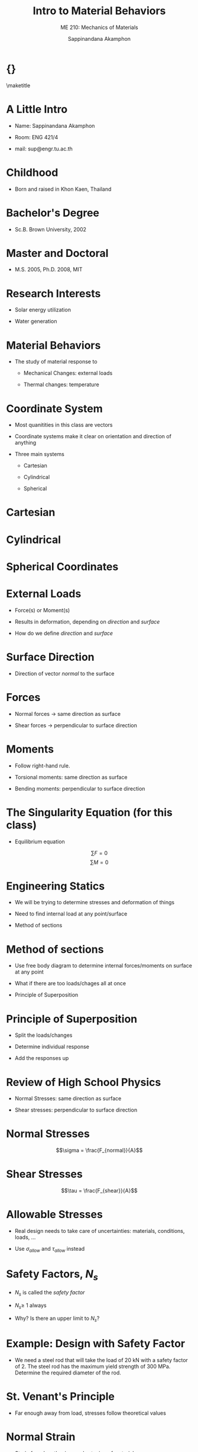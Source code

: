 #+TITLE: Intro to Material Behaviors
#+SUBTITLE: ME 210: Mechanics of Materials
#+AUTHOR: Sappinandana Akamphon

#+OPTIONS: toc:t timestamp:nil
#+OPTIONS: reveal_width:1280 reveal_height:1024
#+OPTIONS: reveal_single_file:t
#+REVEAL_THEME: sky
#+REVEAL_TRANS: slide
#+REVEAL_EXTRA_CSS: bearings.css

#+OPTIONS: H:1 toc:nil title:nil
#+STARTUP: beamer
#+LATEX_CLASS: beamer
#+LATEX_CLASS_OPTIONS: [10pt, svgnames]
#+BEAMER_THEME: focus
#+LATEX_COMPILER: xelatex
#+BEAMER_HEADER: \usepackage{booktabs}
#+BEAMER_HEADER: \institute{Department of Mechanical Engineering, TSE}
#+BEAMER_HEADER: \date{}
#+BEAMER_HEADER: \usepackage{tikz-3dplot}
#+BEAMER_HEADER: \usetikzlibrary{patterns,shapes,decorations,decorations.pathreplacing,decorations.pathmorphing}
#+BEAMER_HEADER: \AtBeginSection[]{\begin{frame}{Outline}\tableofcontents[currentsection]\end{frame}}

* {}
\maketitle

* A Little Intro

- Name: Sappinandana Akamphon

- Room: ENG 421/4

- mail: sup@engr.tu.ac.th

* Childhood

- Born and raised in Khon Kaen, Thailand

#+ATTR_LATEX: :height 0.8\textheight
[[file:pictures/khonkaen.png]]

* Bachelor's Degree

- Sc.B. Brown University, 2002

[[file:pictures/brown.jpg]]

* Master and Doctoral

- M.S. 2005, Ph.D. 2008, MIT

[[file:pictures/mit.jpg]]

* Research Interests

- Solar energy utilization

- Water generation

[[file:pictures/awg.jpg]]

* Material Behaviors

- The study of material response to

  - Mechanical Changes: external loads

  - Thermal changes: temperature

* Coordinate System

- Most quanitities in this class are vectors

- Coordinate systems make it clear on orientation and direction of anything

- Three main systems

  - Cartesian

  - Cylindrical

  - Spherical

* Cartesian

#+BEGIN_CENTER
  \begin{tikzpicture}[x=0.5cm,y=0.5cm,z=0.3cm,>=latex,scale=0.5]
    % The axes
    \draw[<->] (xyz cs:x=-13.5) -- (xyz cs:x=13.5) node[above] {$x$};
    \draw[<->] (xyz cs:y=-13.5) -- (xyz cs:y=13.5) node[right] {$y$};
    \draw[<->] (xyz cs:z=-13.5) -- (xyz cs:z=13.5) node[at start, above left] {$z$};
    % The thin ticks
    \foreach \coo in {-13,-12,...,13}
    {
      \draw (\coo,-1.5pt) -- (\coo,1.5pt);
      \draw (-1.5pt,\coo) -- (1.5pt,\coo);
      \draw (xyz cs:y=-0.15pt,z=\coo) -- (xyz cs:y=0.15pt,z=\coo);
    }
    % The thick ticks
    \foreach \coo in {-10,-5,5,10}
    {
      \draw[thick] (\coo,-3pt) -- (\coo,3pt); % node[below=6pt] {\coo};
      \draw[thick] (-3pt,\coo) -- (3pt,\coo); % node[left=6pt] {\coo};
      \draw[thick] (xyz cs:y=-0.3pt,z=\coo) -- (xyz cs:y=0.3pt,z=\coo); % node[below=8pt] {\coo};
    }
    % Dashed lines for the points P, Q
    % \draw[dashed]
    % (xyz cs:z=-5) --
    % +(0,7) coordinate (u) --
    % (xyz cs:y=7) --
    % +(-5,0) --
    % ++(xyz cs:x=-5,z=-5) coordinate (v) --
    % +(0,-7) coordinate (w) --
    % cycle;
    % \draw[dashed] (u) -- (v);
    % \draw[dashed] (-5,7) -- (-5,0) -- (w);
    % \draw[dashed] (3,0) |- (0,5);

    % Dots and labels for P, Q
    % \node[fill,circle,inner sep=1.5pt,label={left:$Q(-5,-5,7)$}] at (v) {};
    % \node[fill,circle,inner sep=1.5pt,label={above:$P(3,0,5)$}] at (3,5) {};
    % The origin
    % \node[align=center] at (3,-3) (ori) {(0,0,0)\\\text{origin}};
    % \draw[->,help lines,shorten >=3pt] (ori) .. controls (1,-2) and (1.2,-1.5) .. (0,0,0);
  \end{tikzpicture}
#+END_CENTER

* Cylindrical

#+BEGIN_CENTER
  \tdplotsetmaincoords{70}{120}
  \begin{tikzpicture}[tdplot_main_coords, scale=0.7]
    \tikzstyle{every node}=[font=\small]
    \draw[thick,-latex] (0,0,0) -- (6,0,0) node[anchor=north east]{$x$};
    \draw[thick,-latex] (0,0,0) -- (0,6,0) node[anchor=north west]{$y$};
    \draw[thick,-latex] (0,0,0) -- (0,0,6) node[anchor=south]{$z$};
    \draw [thick](0,0,0) circle (3);
    \draw [thick](0,0,4) circle (3);
    \draw [thick](1.9,-2.35,0) -- (1.9,-2.35,4); % node[midway, left]{$r=r_1$ surface};
    \draw [thick](-1.9,2.35,0) -- (-1.9,2.35,4);
    % \filldraw[fill=orange, nearly transparent] (-4,-4,4) -- (4,-4,4) --  (4,5,4) -- (-4,5,4) -- (-4,-4,4);
    % \filldraw[fill=blue, nearly transparent] (0,0,4) -- (5.2,6,4) --  (5.2,6,0) -- (0,0,0) -- (0,0,4);
    % \filldraw [color=blue](2,2.25,4) circle (0.075cm) ;
    % \draw (-4,5,4) node[anchor=south]{$z=z_1$ plane};
    % \draw (5.2,6,0) node[anchor=south west]{$\theta=\theta_1$ plane};
    \node at (1.8,1,4)  { $P_1(r_1,\theta_1,z_1)$};
    % \draw[ultra thick,-latex](2,2.25,4) -- (3,3.45,4) node[anchor=north] {$\mathbf{a}_r$};
    % \draw[ultra thick,-latex](2,2.25,4) -- (1,2.5,4) node[anchor=north west] {$\mathbf{a}_\theta$};
    % \draw[ultra thick,-latex](2,2.25,4) -- (2,2.25,4.75) node[anchor=north west] {$\mathbf{a}_z$};
    \draw [thick,->](4,0,0) arc (0:45:4 and 4.5);
    \draw (3.6,2,0) node[anchor=north] {$\theta_1$};
    \draw[ultra thick,-latex](0,0,0) -- (2,2.35,0);
    \draw (1,1,0) node[anchor=north] {$r_1$};
    \draw [ultra thick, latex-] (2,2.25,4)--(1.95,2.25,0);

    \draw[ultra thick](0.1,0,4) -- (-0.1,0,4) node[anchor=south west] {$z_1$};
  \end{tikzpicture}
#+END_CENTER

* Spherical Coordinates

#+BEGIN_CENTER
  \tdplotsetmaincoords{60}{110}

  \pgfmathsetmacro{\rvec}{.8}
  \pgfmathsetmacro{\thetavec}{45}
  \pgfmathsetmacro{\phivec}{60}

  \begin{tikzpicture}[scale=4,tdplot_main_coords]

    \shadedraw[tdplot_screen_coords,ball color = white] (0,0) circle (\rvec);

    % set up some coordinates
    % -----------------------
    \coordinate (O) at (0,0,0);

    % determine a coordinate (P) using (r,\theta,\phi) coordinates.  This command
    % also determines (Pxy), (Pxz), and (Pyz): the xy-, xz-, and yz-projections
    % of the point (P).
    % syntax: \tdplotsetcoord{Coordinate name without parentheses}{r}{\theta}{\phi}
    \tdplotsetcoord{P}{\rvec}{\thetavec}{\phivec}

    % draw figure contents
    % --------------------

    % draw the main coordinate system axes
    \draw[thick,->] (0,0,0) -- (1,0,0) node[anchor=north east]{$x$};
    \draw[thick,->] (0,0,0) -- (0,1,0) node[anchor=north west]{$y$};
    \draw[thick,->] (0,0,-1) -- (0,0,1) node[anchor=south]{$z$};

    % draw a vector from origin to point (P)
    \draw[-stealth,color=black] (O) -- (P) node[midway,above] {$r$};

    % draw projection on xy plane, and a connecting line
    \draw[dashed, color=red] (O) -- (Pxy);
    \draw[dashed, color=red] (P) -- (Pxy);

    % draw the angle \phi, and label it
    % syntax: \tdplotdrawarc[coordinate frame, draw options]{center point}{r}{angle}{label options}{label}
    \tdplotdrawarc{(O)}{0.2}{0}{\phivec}{anchor=north}{$\theta$}


    % set the rotated coordinate system so the x'-y' plane lies within the
    % "theta plane" of the main coordinate system
    % syntax: \tdplotsetthetaplanecoords{\phi}
    \tdplotsetthetaplanecoords{\phivec}

    % draw theta arc and label, using rotated coordinate system
    \tdplotdrawarc[tdplot_rotated_coords]{(0,0,0)}{0.5}{\thetavec}{90}{anchor=south west}{$\phi$}

    % draw some dashed arcs, demonstrating direct arc drawing
    \draw[thin,tdplot_rotated_coords] (\rvec,0,0) arc (0:180:\rvec);
  \end{tikzpicture}
#+END_CENTER

* External Loads

- Force(s) or Moment(s)

- Results in deformation, depending on /direction/ and /surface/

- How do we define /direction/ and /surface/

* Surface Direction

- Direction of vector /normal/ to the surface

  #+BEGIN_CENTER
  \begin{tikzpicture}[x={(170:1cm)},y={(55:.7cm)},z={(90:1cm)}, >=latex]
    \draw (2.5,-2.5,0) -- (2.5,2.5,0) -- (-2.5,2.5,0) -- (-2.5,-2.5,0) -- cycle;
    \draw[dashed,looseness=.6] (2.5,-2.5,-1) to[bend left] (2.5,2.5,-1) to[bend left] coordinate (mp) (-2.5,2.5,-1) to[bend right] (-2.5,-2.5,-1) to[bend right] coordinate (mm) (2.5,-2.5,-1) -- cycle;
    \draw[dashed,looseness=.2] (mm) to[bend left] (0,0,0) to[bend left] (mp);
    % \path[looseness=.2] (mm) to[bend left] node[pos=.2,pin={[pin distance=1cm,pin edge={solid,<-}]below right:$\gamma$}] {} (0,0,0);

    \draw[->, thick] (0,0,0) -- (3,0,0); % node[left] {$N\times\dot{\gamma}$};
    \draw[->, thick] (0,0,0) -- (0,3,0); % node[above right] {$\dot{\gamma}$};
    \draw[->, thick] (0,0,0) -- (0,0,3) node[right] {$n$};
    % \draw[dotted] (0,0,2) -- (1,0,2) -- (1,0,0);
    % \draw[->] (0,0,0) -- coordinate[pos=.3] (psi) (1,0,2); % node[above left] {$\ddot{\gamma}$};
    % \node[left] at (0,0,1.5) {$\kappa_n$};
    % \node[above] at (.5,0,0) {$\kappa_g$};
    % \draw (0,0,.8) to[out=170,in=55] node[above,fill=white,inner sep=1pt,outer sep=2pt] {$\psi$} (psi);
  \end{tikzpicture}
  #+END_CENTER

* Forces

- Normal forces \(\rightarrow\) same direction as surface

- Shear forces \(\rightarrow\) perpendicular to surface direction

* Moments

- Follow right-hand rule.

- Torsional moments: same direction as surface

- Bending moments: perpendicular to surface direction

* The Singularity Equation (for this class)

- Equilibrium equation

\[\sum F = 0\]
\[\sum M = 0\]

* Engineering Statics

- We will be trying to determine stresses and deformation of things

- Need to find internal load at any point/surface

- Method of sections

* Method of sections

- Use free body diagram to determine internal forces/moments on surface
  at any point

- What if there are too loads/chages all at once

- Principle of Superposition

* Principle of Superposition

- Split the loads/changes

- Determine individual response

- Add the responses up

* Review of High School Physics

- Normal Stresses: same direction as surface

- Shear stresses: perpendicular to surface direction

* Normal Stresses

\[\sigma = \frac{F_{normal}}{A}\]

#+ATTR_LATEX: :height 0.7\textheight :center t
[[./pictures/normal-stress.png]]

* Shear Stresses

\[\tau = \frac{F_{shear}}{A}\]

#+ATTR_LATEX: :width \textwidth :center
[[./pictures/shear-stress.png]]

* Allowable Stresses

- Real design needs to take care of uncertainties: materials,
  conditions, loads, ...

- Use \(\sigma_{allow}\) and \(\tau_{allow}\) instead

\begin{align*}
  \sigma_{allow} &= \frac{\sigma_{f}}{N_{s}} \\
  \tau_{allow} &= \frac{\tau_{f}}{N_{s}}
\end{align*}

* Safety Factors, \(N_{s}\)

- \(N_{s}\) is called the /safety factor/

- \(N_{s} \geqslant\) 1 always

- Why? Is there an upper limit to \(N_{s}\)?

* Example: Design with Safety Factor

- We need a steel rod that will take the load of 20 kN with a safety
  factor of 2. The steel rod has the maximum yield strength of 300 MPa.
  Determine the required diameter of the rod.

\begin{align*}
    \sigma_{allow} &= \frac{F}{\pi r^{2}} = \frac{\sigma_{f}}{N_{s}} \\
    \frac{20000}{\pi r^{2}} &= \frac{300 \times 10^{6}}{2} \\
    r^{2} &= 4.24 \times 10^{-5} \\
    r &= 7.98 \times 10^{-3} \text{ m}
\end{align*}

* St. Venant's Principle

[[file:pictures/st-venant.png]]

- Far enough away from load, stresses follow theoretical values

* Normal Strain

- Strain from lengthening or shortening of material

\[\varepsilon = \frac{\delta}{L}\]

\begin{figure}[h]
  \centering
  \begin{tikzpicture}
    \draw[pattern=north west lines] (-1,-1) rectangle (0,2);
    \draw[fill=SkyBlue] (0,0) rectangle (5,1);
    \draw[fill=SkyBlue, fill opacity=0.5, dashed] (0,0.1) rectangle (5.5,0.9);
    \draw[->,ultra thick] (5.5,0.5) -- (6.5,0.5) node[right]{$F$};
    \draw[<->] (0,-0.5) -- (2.5,-0.5) node[above]{$L$} -- (5,-0.5);
    \draw[<->] (0,-1) -- (3,-1) node[above]{$L + \delta$} -- (5.5,-1);
  \end{tikzpicture}
\end{figure}

* Example: Ballooon

- Air filled balloon with original radius \(r_1\) is pressurized until
  its radius becomes \(r_2\). What is its strain?

#+BEGIN_SRC latex :results raw file :file balloon-example.pdf :output-dir pictures/ :packages '(("svgnames" "xcolor" t)("" "graphicx" t)("" "tikz" t)) :fit t :eval no
  \begin{tikzpicture}
    \node[draw, circle, fill=LightSkyBlue, minimum height=4.5cm]{};
    \node[draw, dashed, circle, fill=LightSkyBlue, opacity=0.5, minimum height=5cm]{};
    \draw [-latex] (0,0) --++ (45:2.25) node[midway, above left]{$r_1$};
    \draw [-latex, dashed] (0,0) --++ (30:2.5) node[midway, below right]{$r_2$};
  \end{tikzpicture}
#+END_SRC

#+ATTR_LATEX: :height 0.6\textheight
#+RESULTS:
[[file:pictures/balloon-example.pdf]]

* Shear Strain

- Change in angular orientation of material

\[\gamma = \frac{\pi}{2} - \theta_f\]

\begin{figure}[h]
  \begin{tikzpicture}
    \node [draw, fill=LightSkyBlue, minimum height=2cm, minimum width=2cm](base){};
    \node at (base.south west) [draw, minimum height=4mm, minimum width=4mm, anchor=south west]{};
    \node at (base.south west)[anchor=south west, xshift=2mm, draw, dashed, trapezium, trapezium left angle=80, trapezium right angle=100, fill=LightSkyBlue, opacity=0.8, minimum height=2cm, inner xsep=2.8]{};
    \draw (base.south west) ++ (0:0.6) arc (0:80:0.6) node[midway, right]{$\theta_{f}$};
  \end{tikzpicture}
\end{figure}

* Hooke's Law

- How are stresses and strains related?

- Normal stress-strain

\[\sigma = E \varepsilon\]

- Shear stress-strain

\[\tau = G \gamma\]

- \(E\) is Young's modulus or modulus of elasticity

- \(G\) is shear modulus

* Material Behavior

- Most engineering materials have two regions

  - Elastic behavior: deformation is reversible

  - Plastic behavior: deformation is permanent

* Material Property Testing

- Tensile Test: testing for material response

#+ATTR_LATEX: :center t :height 0.6\textheight
[[./pictures/tensile-test-with-quattro.png]]

* Material Types

#+BEGIN_SRC latex :results raw file :file material-type-behavior.pdf :output-dir pictures/ :packages '(("svgnames" "xcolor" t)("" "tikz" t)) :fit t :eval no
  \begin{tikzpicture}[scale=0.5, >=latex]
    % \draw (-6,-5) grid (6,5);
    \draw[<->] (0,-6) -- (0,6) node[left]{$\sigma$};
    \draw[<->] (-8,0) -- (8,0) node[right]{$\varepsilon$};
    \draw[thick, Blue, rounded corners] (0,0) to (2,3) to [out=30,in=-180] (5,4) node[above]{ductile} to [out=0,in=160] (7,3.5);
    \draw[thick, DarkRed] (0,0) --++ (70:5.5) node[above]{brittle};
    \draw[thick, Blue, rounded corners] (0,0) to (-2,-3) to [out=210,in=0] (-5,-4) to [out=180,in=-40] (-7,-3);
    \draw[thick, DarkRed] (0,0) to (-1.5,-3.5) to [out=-120,in=45] (-4,-6);
  \end{tikzpicture}
#+END_SRC

#+ATTR_LATEX: :height 0.6\textheight
#+RESULTS:
[[file:pictures/material-type-behavior.pdf]]

* Stress - Strain Diagram: Ductile

  \footnotesize
  \begin{tikzpicture}[scale=0.9,>=latex]
    % axes
    \draw [<->] (0,7) node[left]{$\sigma$} --++ (-90:7) node(O){} --++ (0:11) node[below]{$\varepsilon$};
    % braces
    \draw [decorate, decoration={brace, mirror, amplitude=2mm}] (O.center) ++ (-90:0.2) --++ (0:2.5) node(B){} node[midway, below, yshift=-3mm]{elastic region};
    \draw [decorate, decoration={brace, mirror, amplitude=2mm}] (B.center) --++ (0:2) node(C){} node[midway, below, yshift=-3mm]{yielding};
    \draw [decorate, decoration={brace, mirror, amplitude=2mm}] (C.center) --++ (0:3) node(D){} node[midway, below, yshift=-3mm]{strain hardening};
    \draw [decorate, decoration={brace, mirror, amplitude=2mm}] (D.center) --++ (0:2.5) node(E){} node[midway, below, yshift=-3mm]{necking};
    % area under curve
    \draw [ultra thin, fill=ForestGreen] (B.center) ++ (90:0.2) node(F){} -- (O.center) --++ (60:4.5) node(pl){} arc (150:90:0.3) node(G){} -- cycle;
    \draw [ultra thin, fill=Khaki] (C.center) ++ (90:0.2) node(H){} -- (F.center) -- (G.center) --++ (0:2) node(I){} -- cycle;
    \draw [ultra thin, fill=Chocolate] (D.center) ++ (90:0.2) node(J){} -- (H.center) -- (I.center) to [out=0, in=-140] ++(1.5,1) to [out=40,in=180] ++(1.5,0.5) node(K){} -- cycle;
    \draw [ultra thin, fill=SaddleBrown] (E.center) ++ (90:0.2) node(L){} -- (J.center) -- (K.center) to [out=0, in=155] ++(2.5,-0.7) node(M){} -- cycle;
    % stress indicators
    \draw [dashed] (pl.center) -- +(180:2.3) node[below left]{$S_{pl}$};
    \draw [dashed] (G.center) -- +(180:2.5) node[above left]{$S_{y}$};
    \draw [dashed] (K.center) -- +(180:7.5) node[left]{$S_{ut}$};
    \draw [dashed] (M.center) -- +(180:10) node[left]{$S_{f}$};
    % actual curve
    \draw [very thick, Blue!80](O.center) -- (pl.center) arc (150:90:0.3) -- (I.center) to [out=0, in=-140] ++(1.5,1) to [out=40,in=180] ++(1.5,0.5) to [out=0, in=155] ++(2.5,-0.7);
  \end{tikzpicture}

* Elastic Region

- Deformation is reversible \(\rightarrow\) object returns to original
  shape once load is removed

- Most designed parts are meant to operate in this region

* Yield

- Transition from elastic to plastic deformation \(\sim\) material
  failure

- Difficult to specify exact location

- Definition can vary

  1. proportionality limit

  2. elastic limit

  3. offset yield point (0.2% rule)

* Strain Hardening

- Deformation in materials cause temperary hardness increases

- Material can take additional stress because of this

* Necking

** :BMCOL:
:PROPERTIES:
:BEAMER_col: 0.5
:END:
[[file:pictures/necking.png]]

** :BMCOL:
:PROPERTIES:
:BEAMER_col: 0.5
:END:

- Final phase of plastic deformation before failure

- Cross-sectional area decreases \(\rightarrow\) increased stress

* Strain Energy

- Energy stored in deformed body

- Assumed equal to work done by external loadings

  \begin{align*}
    u &= \frac{1}{2}\sigma\varepsilon \\
      &= \frac{1}{2}\frac{\sigma^2}{E}
  \end{align*}

- Area under \(\sigma-\varepsilon\) curve

- Important to material strength under impact loading

* Modulus of Resilience

  \begin{figure}[h]
    \centering
    \begin{tikzpicture}
      \draw [thick] (0,4.5) node[above]{$\sigma$} --++ (-90:4.5) --++ (0:6) node[right]{$\varepsilon$};
      \draw [ultra thick, LightSkyBlue] (0,0) --++ (65:4) node(pl){} to[out=60, in=185] +(2,0.8);
      \path[fill=LightSkyBlue, fill opacity=0.5] (0,0) -- (pl.center) --++ (-90:3.6) -- cycle;
      \draw [|-] (pl) ++ (-0.5,-2) to[out=30,in=180] +(1,0.3) node[right]{$u_r$};
      \draw (pl.center) --++ (-90:3.6) node[below]{$\varepsilon_{pl}$};
      \draw (pl.center) --++ (180:1.7) node[left]{$\sigma_{pl}$};
    \end{tikzpicture}
  \end{figure}

- Amount of energy to permanently deform body

* Modulus of Toughness

  \begin{figure}[h]
    \centering
    \begin{tikzpicture}
      \draw [thick] (0,4.5) node[above]{$\sigma$} --++ (-90:4.5) --++ (0:6) node[right]{$\varepsilon$};
      \draw [ultra thick, LightSkyBlue] (0,0) --++ (85:3) node(pl){} to[out=60, in=210] ++(2,0.8) to[out=30,in=120] ++(3,-0.5);
      \path[fill=LightSkyBlue, fill opacity=0.5] (0,0) -- (pl.center) to[out=60, in=210] ++(2,0.8) to[out=30,in=120] ++(3,-0.5) node(ut){} --++ (-90:3.30) -- cycle;
      \draw (ut.center) --++ (-90:3.30);
      \draw [|-] (ut) ++ (-0.5,-1.5) to[out=30,in=180] +(1,0.3) node[right]{$u_t$};
    \end{tikzpicture}
  \end{figure}

- Amount of energy to fracture body

* Shear Stress-Strain Relationship

  \begin{figure}[h]
    \centering
    \begin{tikzpicture}[>=latex, scale=1.2]
      % axes
      \draw [<->] (0,5) node[left]{$\sigma$} --++ (-90:5) node(O){} --++ (0:5) node[below]{$\varepsilon$};
      % curve
      \draw [very thick, Blue!80](O.center) --++ (1,2.5) node(pl){} to[out=60, in=180] ++ (2,1) node(u){} to[out=0, in=145] ++ (1.5,-0.4) node(f){};
      \draw [dashed] (pl.center) --++ (180:1) node[left]{$\tau_{pl}$};
      \draw [dashed] (u.center) --++ (180:3) node[left]{$\tau_{u}$};
      \draw [dashed] (f.center) --++ (180:4.5) node[left]{$\tau_{f}$};
    \end{tikzpicture}
  \end{figure}

* Thermal Strain

- Change in temperature causes material deformation

  - material normally expands when heated and contracts when cooled

- Definition in 1-D

  \begin{align*}
    \alpha = \frac{1}{L} \frac{d L}{dT}
  \end{align*}

- \(\alpha\) is called the coefficient of thermal expansion (CTE)

* Properties of \(\alpha\)

- \(\alpha\) is typically a function of \(T\)

- For many engineering materials (solids), \(\alpha\) \(\sim\) constant

\[\delta = \int_0^L \alpha \Delta T dx\]

- For uniform temperature change

\[\delta = \alpha \Delta T L\]

* Example: Heated Bar

- If a beam has an original length of 2 m and initial \(T\) = 20 C

- The beam is heated, after which the temperature along the beam is
  \(T(x) = 20 x^2 + 10x + 30\) C. Beam has \(\alpha\) = 2.5
  10\(^{\text{-6}}\)

  - What is the deformation of the middle point of the beam?

  - What is the final length of the beam?

* Poisson's Effect

** :BMCOL:
:PROPERTIES:
:BEAMER_col: 0.5
:END:
\begin{figure}
  \centering
  \begin{tikzpicture}[>=latex]
    \scriptsize
    \node [draw, rectangle, minimum height=2cm, minimum width=2cm, fill=LightSkyBlue!90, inner sep=0](A){};
    \node [draw, dashed, rectangle, minimum height=1.8cm, minimum width=2.4cm, fill=LightBlue!90, fill opacity=0.5, inner sep=0](B){};
    \foreach \x in {1,...,8} {
      \draw [->] (1.2, 0.9-0.2*\x) --++ (0:0.5);
      \draw [->] (-1.2, 0.9-0.2*\x) --++ (180:0.5);
    }

    \node at (A.west) [yshift=-1.5cm](C){};
    \node at (A.east) [yshift=-1.5cm](D){};

    \node at (B.west) [yshift=-2cm](E){};
    \node at (B.east) [yshift=-2cm](F){};

    \draw [|<->|] (C.center) -- (D.center) node[midway,above]{$L$};
    \draw [|<->|] (E.center) -- (F.center) node[midway,below]{$L(1+\varepsilon_{long})$};

    \node at (A.north) [xshift=-2cm](G){};
    \node at (A.south) [xshift=-2cm](H){};

    \node at (B.north) [xshift=2cm](I){};
    \node at (B.south) [xshift=2cm](J){};

    \draw [|<->|] (G.center) -- (H.center) node[midway,left]{$L$};
    \draw [|<->|] (I.center) -- (J.center) node[text width=2.7cm,midway,right]{$L(1+\varepsilon_{lat})$ \\
      $= L(1-\nu\varepsilon_{long})$};
      \end{tikzpicture}
\end{figure}

** :BMCOL:
:PROPERTIES:
:BEAMER_col: 0.5
:END:

- Material's lateral contraction (extension) under longitudinal tensile
  (compressive) load

\[\nu = - \frac{\varepsilon_{lat}}{\varepsilon_{long}}\]

- \(\nu\) is called /Poisson's ratio/

* Poisson's Ratio Range

** :BMCOL:
:PROPERTIES:
:BEAMER_col: 0.5
:END:

\footnotesize
#+ATTR_LATEX: :booktabs t
| Material        | Poisson's ratio |
|-----------------+-----------------|
| rubber          | 0.4999          |
| gold            | 0.42--0.44      |
| saturated clay  | 0.40--0.49      |
| magnesium       | 0.252-0.289     |
| titanium        | 0.265-0.34      |
| copper          | 0.33            |
| aluminium-alloy | 0.32            |
| clay            | 0.30--0.45      |
| stainless steel | 0.30--0.31      |
| steel           | 0.27--0.30      |
| cast iron       | 0.21--0.26      |
| sand            | 0.20--0.45      |
| concrete        | 0.1-0.2         |
| glass           | 0.18--0.3       |
| foam            | 0.10--0.50      |
| cork            | 0               |

** :BMCOL:
:PROPERTIES:
:BEAMER_col: 0.5
:END:

- Usual engineering materials have \(0 \leqslant \nu \leqslant 0.5\)

* Auxetic Material

** :BMCOL:
:PROPERTIES:
:BEAMER_col: 0.5
:END:

- Materials that exhibit negative Poisson's ratios

- How is that possible?

- Rely on material microstructure

- Useful in many design situations

** :BMCOL:
:PROPERTIES:
:BEAMER_col: 0.5
:END:

#+begin_center
[[./pictures/auxetic-footwear.jpg]]
#+end_center

* Mechanical Strains vs Thermal Strains

- Strains caused by load vs temperature change

- Mechanical strains: normal strains + lateral strains from Poisson's
  effect

- Thermal strains: strains in all direction, /no/ Poisson's effect.

- \(\varepsilon_{\text{total}} = \varepsilon_{\text{mech}} + \varepsilon_{\text{therm}}\)
  (mind the signs)

* Mech vs Therm Strains Example

A circular cross-sectioned steel bar with
radius \(r\) = 1 cm and length \(L\) = 2 m is stretched along its length
by a stress of 100 MPa. If the steel has \(E\) = 210 GPa, \(\nu\) = 0.3,
and \(\alpha\) = 16 \(\times\) 10\(^{-6}\)/\(^{\circ}C\), how much
temperature change does it need to return to its original volume?

* Solution: Mech vs Therm Strains

Match before and after volumes

before:

\begin{align*}
    V_{0} &= \pi r^{2} l
\end{align*}

after:

\begin{align*}
    l_{1} &= l \left( 1 + \frac{\sigma}{E} + \alpha \Delta T \right) \\
          %&= 2 \left( 1 + \frac{1 \times 10^{6}}{210 \times 10^{9}}  + 16 \times 10^{-6}\Delta T \right) \\
    r_{1} &= r \left( 1 - \nu \frac{\sigma}{E} + \alpha \Delta T \right) \\
          %&= 0.01 \left( 1 - 0.3 \frac{1 \times 10^{6}}{210 \times 10^{9}} + 16 \times 10^{-6} \Delta T \right)
\end{align*}

* Solution: Mech vs Therm Strains

Set \(V_0 = V_{1}\)

\begin{align*}
    \pi r^{2} l &= \pi r^{2}\left(1 - \nu \frac{\sigma}{E} + \alpha \Delta T \right)^{2} l\left( 1 + \frac{\sigma}{E} + \alpha \Delta T \right) \\
\end{align*}

Keep only first-order terms:

\begin{align*}
    0 &= \frac{\sigma}{E} -\nu \frac{\sigma}{E} -\nu \frac{\sigma}{E} + 2\alpha \Delta T + \alpha \Delta T \\
    \Delta T &= \frac{-\sigma(1 - 2 \nu)}{3 \alpha E} \\
      &= -3.97 \text{ C}
\end{align*}

* Thermal Stress

- Stress in a cooled/heated material constrained from deforming freely

* Example: Hot Bar / Cool Bar

- A metal bar is constrained between two walls the same distance as the
  beam's length, how would you change the temperature so that the beam
  is ...

  - in tension?

  - in compression?

- We can intuit the /direction/ of temperature change (up or down),
  /but/ not yet its magnitude (how much)

- We will learn that soon enough ...
